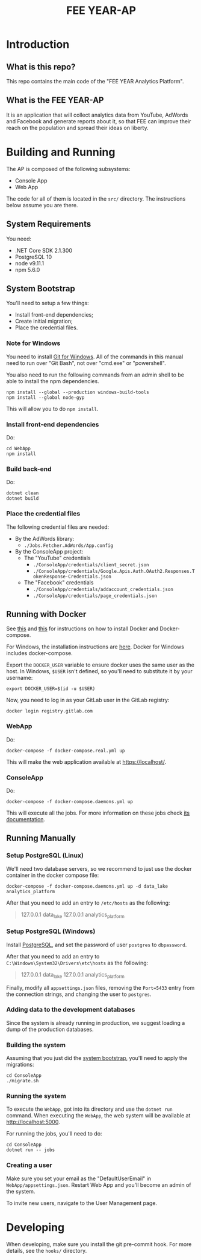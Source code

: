 #+TITLE: FEE YEAR-AP

* Introduction

** What is this repo?

This repo contains the main code of the "FEE YEAR Analytics Platform".

** What is the FEE YEAR-AP

It is an application that will collect analytics data from YouTube, AdWords
and Facebook and generate reports about it, so that FEE can improve their
reach on the population and spread their ideas on liberty.

* Building and Running

The AP is composed of the following subsystems:
    - Console App
    - Web App

The code for all of them is located in the ~src/~ directory. The instructions
below assume you are there.

** System Requirements

You need:
    - .NET Core SDK 2.1.300
    - PostgreSQL 10
    - node v9.11.1
    - npm 5.6.0

** System Bootstrap
:PROPERTIES:
:CUSTOM_ID: system-bootstrap
:END:

You'll need to setup a few things:
    - Install front-end dependencies;
    - Create initial migration;
    - Place the credential files.

*** Note for Windows

   You need to install [[https://git-scm.com/download/win][Git for Windows]]. All of the commands in this
   manual need to run over "Git Bash", not over "cmd.exe" or "powershell".

   You also need to run the following commands from an admin shell to be able
   to install the npm dependencies.
   #+BEGIN_SRC shell
     npm install --global --production windows-build-tools
     npm install --global node-gyp
   #+END_SRC
   This will allow you to do ~npm install~.

*** Install front-end dependencies

Do:
#+BEGIN_SRC shell
  cd WebApp
  npm install
#+END_SRC

*** Build back-end

Do:
#+BEGIN_SRC shell
  dotnet clean
  dotnet build
#+END_SRC

*** Place the credential files

The following credential files are needed:
    - By the AdWords library:
        - ~./Jobs.Fetcher.AdWords/App.config~

    - By the ConsoleApp project:
        - The "YouTube" credentials
            - ~./ConsoleApp/credentials/client_secret.json~
            - ~./ConsoleApp/credentials/Google.Apis.Auth.OAuth2.Responses.TokenResponse-Credentials.json~
        - The "Facebook" credentials
            - ~./ConsoleApp/credentials/addaccount_credentials.json~
            - ~./ConsoleApp/credentials/page_credentials.json~

** Running with Docker

   See [[https://docs.docker.com/install/linux/docker-ce/ubuntu/][this]] and [[https://github.com/docker/compose/releases][this]] for instructions on how to install Docker and
   Docker-compose.

   For Windows, the installation instructions are [[https://docs.docker.com/docker-for-windows/install/][here]]. Docker for
   Windows includes docker-compose.

   Export the ~DOCKER_USER~ variable to ensure docker uses the same
   user as the host. In Windows, ~$USER~ isn't defined, so you'll need
   to substitute it by your username:
   #+BEGIN_SRC shell
     export DOCKER_USER=$(id -u $USER)
   #+END_SRC

   Now, you need to log in as your GitLab user in the GitLab registry:
   #+BEGIN_SRC shell
     docker login registry.gitlab.com
   #+END_SRC

*** WebApp

   Do:
   #+BEGIN_SRC shell
     docker-compose -f docker-compose.real.yml up
   #+END_SRC

   This will make the web application available at [[https://localhost/]].

*** ConsoleApp

   Do:
   #+BEGIN_SRC shell
     docker-compose -f docker-compose.daemons.yml up
   #+END_SRC

   This will execute all the jobs. For more information on these jobs check
   [[./src/README.org#jobs][its documentation]].

** Running Manually

*** Setup PostgreSQL (Linux)

    We'll need two database servers, so we recommend to just use the
    docker container in the docker compose file:
    #+BEGIN_SRC shell
      docker-compose -f docker-compose.daemons.yml up -d data_lake analytics_platform
    #+END_SRC

    After that you need to add an entry to ~/etc/hosts~ as the
    following:
    #+BEGIN_QUOTE
      127.0.0.1 data_lake
      127.0.0.1 analytics_platform
    #+END_QUOTE

*** Setup PostgreSQL (Windows)

    Install [[https://www.postgresql.org/download/windows/][PostgreSQL]], and set the password of user ~postgres~
    to ~dbpassword~.

    After that you need to add an entry to
    ~C:\Windows\System32\Drivers\etc\hosts~ as the following:
    #+BEGIN_QUOTE
      127.0.0.1 data_lake
      127.0.0.1 analytics_platform
    #+END_QUOTE

    Finally, modify all ~appsettings.json~ files, removing the ~Port=5433~
    entry from the connection strings, and changing the user to ~postgres~.

*** Adding data to the development databases

    Since the system is already running in production, we suggest loading
    a dump of the production databases.

*** Building the system

    Assuming that you just did the [[#system-bootstrap][system bootstrap]],
    you'll need to apply the migrations:
    #+BEGIN_SRC shell
      cd ConsoleApp
      ./migrate.sh
    #+END_SRC

*** Running the system
    :PROPERTIES:
    :CUSTOM_ID: run-system
    :END:

    To execute the ~WebApp~, got into its directory and use the ~dotnet run~
    command.  When executing the ~WebApp~, the web system will be available
    at [[http://localhost:5000]].

    For running the jobs, you'll need to do:
    #+BEGIN_SRC shell
      cd ConsoleApp
      dotnet run -- jobs
    #+END_SRC

*** Creating a user

    Make sure you set your email as the "DefaultUserEmail" in
    ~WebApp/appsettings.json~. Restart Web App and you'll become
    an admin of the system.

    To invite new users, navigate to the User Management page.

* Developing

When developing, make sure you install the git pre-commit hook. For more
details, see the ~hooks/~ directory.
